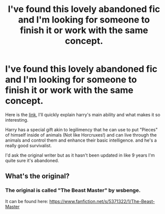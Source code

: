 #+TITLE: I've found this lovely abandoned fic and I'm looking for someone to finish it or work with the same concept.

* I've found this lovely abandoned fic and I'm looking for someone to finish it or work with the same concept.
:PROPERTIES:
:Author: nielswerf001
:Score: 4
:DateUnix: 1538809422.0
:DateShort: 2018-Oct-06
:FlairText: Prompt
:END:
Here is the [[https://www.fanfiction.net/s/5371322/1/The-Beast-Master][link]], I'll quickly explain harry's main ability and what makes it so interesting.

Harry has a special gift akin to legilimency that he can use to put "Pieces" of himself inside of animals (Not like Horcruxes!) and can live through the animals and control them and enhance their basic intelligence. and he's a really good survivalist.

I'd ask the original writer but as it hasn't been updated in like 9 years I'm quite sure it's abandoned.


** What's the original?
:PROPERTIES:
:Author: fiftydarkness
:Score: 3
:DateUnix: 1538848651.0
:DateShort: 2018-Oct-06
:END:

*** The original is called "The Beast Master" by wsbenge.

It can be found here: [[https://www.fanfiction.net/s/5371322/1/The-Beast-Master]]

​

​

​
:PROPERTIES:
:Author: nielswerf001
:Score: 1
:DateUnix: 1538898932.0
:DateShort: 2018-Oct-07
:END:
